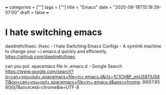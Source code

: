 +++
categories = [""]
tags = [""]
title = "Emacs"
date = "2020-08-18T15:18:39-07:00"
draft = false
+++

* I hate switching emacs

daedreth/ihsec: ihsec - I hate Switching Emacs Configs - A symlink machine to change your ~/.emacs.d quickly and efficiently.
https://github.com/daedreth/ihsec

can you put .spacemacs file in .emacs.d - Google Search
https://www.google.com/search?q=can+you+put+.spacemacs+file+in+.emacs.d&rlz=1C1CHBF_enUS811US811&oq=can+you+put+.spacemacs+file+in+.emacs.d&aqs=chrome..69i57.8580j0j7&sourceid=chrome&ie=UTF-8


